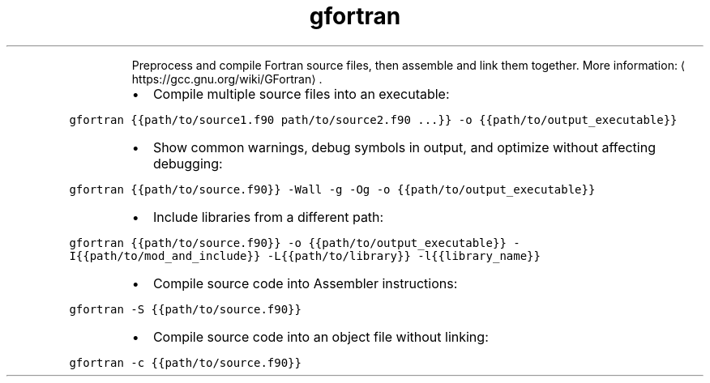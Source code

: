 .TH gfortran
.PP
.RS
Preprocess and compile Fortran source files, then assemble and link them together.
More information: \[la]https://gcc.gnu.org/wiki/GFortran\[ra]\&.
.RE
.RS
.IP \(bu 2
Compile multiple source files into an executable:
.RE
.PP
\fB\fCgfortran {{path/to/source1.f90 path/to/source2.f90 ...}} \-o {{path/to/output_executable}}\fR
.RS
.IP \(bu 2
Show common warnings, debug symbols in output, and optimize without affecting debugging:
.RE
.PP
\fB\fCgfortran {{path/to/source.f90}} \-Wall \-g \-Og \-o {{path/to/output_executable}}\fR
.RS
.IP \(bu 2
Include libraries from a different path:
.RE
.PP
\fB\fCgfortran {{path/to/source.f90}} \-o {{path/to/output_executable}} \-I{{path/to/mod_and_include}} \-L{{path/to/library}} \-l{{library_name}}\fR
.RS
.IP \(bu 2
Compile source code into Assembler instructions:
.RE
.PP
\fB\fCgfortran \-S {{path/to/source.f90}}\fR
.RS
.IP \(bu 2
Compile source code into an object file without linking:
.RE
.PP
\fB\fCgfortran \-c {{path/to/source.f90}}\fR

